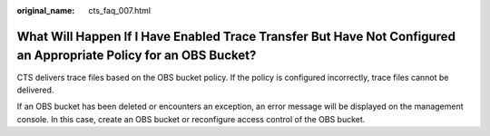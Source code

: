 :original_name: cts_faq_007.html

.. _cts_faq_007:

What Will Happen If I Have Enabled Trace Transfer But Have Not Configured an Appropriate Policy for an OBS Bucket?
==================================================================================================================

CTS delivers trace files based on the OBS bucket policy. If the policy is configured incorrectly, trace files cannot be delivered.

If an OBS bucket has been deleted or encounters an exception, an error message will be displayed on the management console. In this case, create an OBS bucket or reconfigure access control of the OBS bucket.
